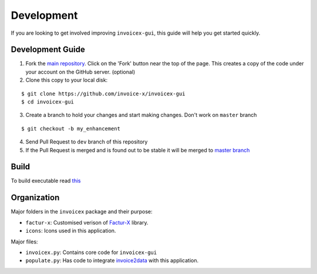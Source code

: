 Development
===========

If you are looking to get involved improving ``invoicex-gui``, this
guide will help you get started quickly.

Development Guide
-----------------

1. Fork the `main repository <https://github.com/invoice-x/invoicex-gui>`_. Click on the 'Fork' button near the top of the page. This creates a copy of the code under your account on the GitHub server. (optional)

2. Clone this copy to your local disk: 

::

	$ git clone https://github.com/invoice-x/invoicex-gui
	$ cd invoicex-gui

3. Create a branch to hold your changes and start making changes. Don't work on ``master`` branch

::

	$ git checkout -b my_enhancement

4. Send Pull Request to ``dev`` branch of this repository

5. If the Pull Request is merged and is found out to be stable it will be merged to `master branch <https://github.com/invoice-x/invoicex-gui>`_

Build
-----
To build executable read `this <https://github.com/invoice-x/invoicex-gui/blob/master/bin/>`_

Organization
------------

Major folders in the ``invoicex`` package and their purpose:

-  ``factur-x``: Customised verison of `Factur-X <https://github.com/invoice-x/factur-x>`_ library.
-  ``icons``: Icons used in this application.

Major files:

- ``invoicex.py``: Contains core code for ``invoicex-gui``
- ``populate.py``: Has code to integrate `invoice2data <https://github.com/invoice-x/factur-x>`_ with this application.
